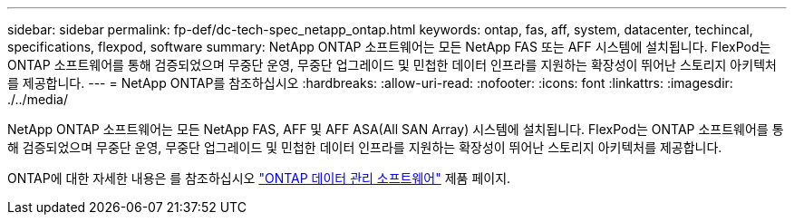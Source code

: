 ---
sidebar: sidebar 
permalink: fp-def/dc-tech-spec_netapp_ontap.html 
keywords: ontap, fas, aff, system, datacenter, techincal, specifications, flexpod, software 
summary: NetApp ONTAP 소프트웨어는 모든 NetApp FAS 또는 AFF 시스템에 설치됩니다. FlexPod는 ONTAP 소프트웨어를 통해 검증되었으며 무중단 운영, 무중단 업그레이드 및 민첩한 데이터 인프라를 지원하는 확장성이 뛰어난 스토리지 아키텍처를 제공합니다. 
---
= NetApp ONTAP를 참조하십시오
:hardbreaks:
:allow-uri-read: 
:nofooter: 
:icons: font
:linkattrs: 
:imagesdir: ./../media/


NetApp ONTAP 소프트웨어는 모든 NetApp FAS, AFF 및 AFF ASA(All SAN Array) 시스템에 설치됩니다. FlexPod는 ONTAP 소프트웨어를 통해 검증되었으며 무중단 운영, 무중단 업그레이드 및 민첩한 데이터 인프라를 지원하는 확장성이 뛰어난 스토리지 아키텍처를 제공합니다.

ONTAP에 대한 자세한 내용은 를 참조하십시오 http://www.netapp.com/us/products/data-management-software/ontap.aspx["ONTAP 데이터 관리 소프트웨어"^] 제품 페이지.
